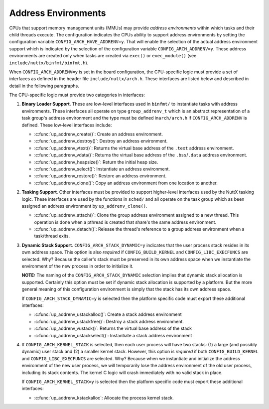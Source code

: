 ====================
Address Environments
====================

CPUs that support memory management units (MMUs) may provide
*address environments* within which tasks and their child threads
execute. The configuration indicates the CPUs ability to support
address environments by setting the configuration variable
``CONFIG_ARCH_HAVE_ADDRENV=y``. That will enable the selection of
the actual address environment support which is indicated by the
selection of the configuration variable ``CONFIG_ARCH_ADDRENV=y``.
These address environments are created only when tasks are created
via ``exec()`` or ``exec_module()`` (see
``include/nuttx/binfmt/binfmt.h``).

When ``CONFIG_ARCH_ADDRENV=y`` is set in the board configuration,
the CPU-specific logic must provide a set of interfaces as defined
in the header file ``include/nuttx/arch.h``. These interfaces are
listed below and described in detail in the following paragraphs.

The CPU-specific logic must provide two categories in interfaces:

#. **Binary Loader Support**. These are low-level interfaces used
   in ``binfmt/`` to instantiate tasks with address environments.
   These interfaces all operate on type ``group_addrenv_t`` which
   is an abstract representation of a task group's address
   environment and the type must be defined in\ ``arch/arch.h`` if
   ``CONFIG_ARCH_ADDRENV`` is defined. These low-level interfaces
   include:

   - :c:func:`up_addrenv_create()`: Create an address environment.
   - :c:func:`up_addrenv_destroy()`: Destroy an address environment.
   - :c:func:`up_addrenv_vtext()`: Returns the virtual base address of the ``.text`` address environment.
   - :c:func:`up_addrenv_vdata()`: Returns the virtual base address of the ``.bss``/``.data`` address environment.
   - :c:func:`up_addrenv_heapsize()`: Return the initial heap size.
   - :c:func:`up_addrenv_select()`: Instantiate an address environment.
   - :c:func:`up_addrenv_restore()`: Restore an address environment.
   - :c:func:`up_addrenv_clone()`: Copy an address environment from one location to another.

#. **Tasking Support**. Other interfaces must be provided to
   support higher-level interfaces used by the NuttX tasking
   logic. These interfaces are used by the functions in ``sched/``
   and all operate on the task group which as been assigned an
   address environment by ``up_addrenv_clone()``.

   - :c:func:`up_addrenv_attach()`: Clone the group address environment assigned to a new
     thread. This operation is done when a pthread is created
     that share's the same address environment.
   - :c:func:`up_addrenv_detach()`: Release the thread's reference to a group address
     environment when a task/thread exits.

#. **Dynamic Stack Support**. ``CONFIG_ARCH_STACK_DYNAMIC=y``
   indicates that the user process stack resides in its own
   address space. This option is also *required* if
   ``CONFIG_BUILD_KERNEL`` and ``CONFIG_LIBC_EXECFUNCS`` are
   selected. Why? Because the caller's stack must be preserved in
   its own address space when we instantiate the environment of
   the new process in order to initialize it.

   **NOTE:** The naming of the ``CONFIG_ARCH_STACK_DYNAMIC``
   selection implies that dynamic stack allocation is supported.
   Certainly this option must be set if dynamic stack allocation
   is supported by a platform. But the more general meaning of
   this configuration environment is simply that the stack has its
   own address space.

   If ``CONFIG_ARCH_STACK_DYNAMIC=y`` is selected then the
   platform specific code must export these additional interfaces:

   - :c:func:`up_addrenv_ustackalloc()`: Create a stack address environment
   - :c:func:`up_addrenv_ustackfree()`: Destroy a stack address environment.
   - :c:func:`up_addrenv_vustack()`: Returns the virtual base address of the stack
   - :c:func:`up_addrenv_ustackselect()`: Instantiate a stack address environment

#. If ``CONFIG_ARCH_KERNEL_STACK`` is selected, then each user
   process will have two stacks: (1) a large (and possibly
   dynamic) user stack and (2) a smaller kernel stack. However,
   this option is *required* if both ``CONFIG_BUILD_KERNEL`` and
   ``CONFIG_LIBC_EXECFUNCS`` are selected. Why? Because when we
   instantiate and initialize the address environment of the new
   user process, we will temporarily lose the address environment
   of the old user process, including its stack contents. The
   kernel C logic will crash immediately with no valid stack in
   place.

   If ``CONFIG_ARCH_KERNEL_STACK=y`` is selected then the platform
   specific code must export these additional interfaces:

   - :c:func:`up_addrenv_kstackalloc`: Allocate the process kernel stack.

.. c:function:: int up_addrenv_create(size_t textsize, size_t datasize, \
  size_t heapsize, FAR group_addrenv_t *addrenv);

  This function is called when a new task is created in order to
  instantiate an address environment for the new task group.
  up_addrenv_create() is essentially the allocator of the physical memory for the new task.

  :param textsize: The size (in bytes) of the ``.text`` address
    environment needed by the task. This region may be read/execute
    only.
  :param datasize: The size (in bytes) of the ``.bss/.data`` address
    environment needed by the task. This region may be read/write
    only.
  :param heapsize: The initial size (in bytes) of the heap address
    environment needed by the task. This region may be read/write
    only.
  :param addrenv: The location to return the representation of the
    task address environment.

  :return: Zero (OK) on success; a negated errno value on failure.

.. c:function:: int up_addrenv_destroy(group_addrenv_t *addrenv)

  This function is called when a final thread leaves the task
  group and the task group is destroyed. This function then destroys
  the defunct address environment, releasing the underlying physical
  memory allocated by up_addrenv_create().

  :param addrenv: The representation of the task address environment
    previously returned by ``up_addrenv_create()``.

  :return: Zero (OK) on success; a negated errno value on failure.

.. c:function:: int up_addrenv_vtext(FAR group_addrenv_t addrenv, FAR void **vtext)

  Return the virtual .text address associated with the newly create
  address environment. This function is used by the binary loaders
  in order get an address that can be used to initialize the new task.

  :param addrenv: The representation of the task address environment
     previously returned by ``up_addrenv_create()``.
  :param vtext: The location to return the virtual address.

  :return: Zero (OK) on success; a negated errno value on failure.

.. c:function:: int up_addrenv_vdata(FAR group_addrenv_t *addrenv, size_t textsize, FAR void **vdata)

  Return the virtual .text address associated with the newly create
  address environment. This function is used by the binary loaders
  in order get an address that can be used to initialize the new task.

  :param addrenv: The representation of the task address environment
    previously returned by ``up_addrenv_create()``.
  :param textsize: For some implementations, the text and data will
    be saved in the same memory region (read/write/execute) and, in
    this case, the virtual address of the data just lies at this
    offset into the common region.
  :param vdata: The location to return the virtual address.

  :return: Zero (OK) on success; a negated errno value on failure.

.. c:function:: ssize_t up_addrenv_heapsize(FAR const group_addrenv_t *addrenv)

  Return the initial heap allocation size. That is the amount of
  memory allocated by up_addrenv_create() when the heap memory
  region was first created. This may or may not differ from the
  heapsize parameter that was passed to up_addrenv_create().

  :param addrenv: The representation of the task address environment
    previously returned by ``up_addrenv_create()``.

  :return: The initial heap size allocated is returned on success;
    a negated errno value on failure.

.. c:function:: int up_addrenv_select(group_addrenv_t *addrenv, save_addrenv_t *oldenv)

  After an address environment has been established for a task
  (via up_addrenv_create()), this function may be called to instantiate
  that address environment in the virtual address space. This might be
  necessary, for example, to load the code for the task from a file or
  to access address environment private data.

  :param addrenv: The representation of the task address environment
    previously returned by ``up_addrenv_create()``.
  :param oldenv: The address environment that was in place before
    ``up_addrenv_select()`` was called. This may be used with
    ``up_addrenv_restore()`` to restore the original address
    environment that was in place before ``up_addrenv_select()``
    was called. Note that this may be a task agnostic,
    platform-specific representation that may or may not be
    different from ``group_addrenv_t``.

  :return: Zero (OK) on success; a negated errno value on failure.

.. c:function:: int up_addrenv_restore(save_addrenv_t oldenv)

  After an address environment has been temporarily instantiated
  by up_addrenv_select, this function may be called to restore
  the original address environment.

  :param oldenv: The platform-specific representation of the address
    environment previously returned by ``up_addrenv_select()``.

  :return: Zero (OK) on success; a negated errno value on failure.

.. c:function:: int up_addrenv_clone(FAR const task_group_s *src, FAR struct task_group_s *dest)

  Duplicate an address environment. This does not copy the underlying
  memory, only the representation that can be used to instantiate
  that memory as an address environment.

  :param src: The address environment to be copied.
  :param dest: The location to receive the copied address
    environment.

  :return: Zero (OK) on success; a negated errno value on failure.

.. c:function:: int up_addrenv_attach(FAR struct task_group_s *group, FAR struct tcb_s *tcb)

  This function is called from the core scheduler logic when a
  thread is created that needs to share the address environment
  of its task group. In this case, the group's address environment
  may need to be "cloned" for the child thread.

  NOTE: In most platforms, nothing will need to be done in this case.
  Simply being a member of the group that has the address environment
  may be sufficient.

  :param group: The task group to which the new thread belongs.
  :param ctcb: The TCB of the thread needing the address
    environment.

  :return: Zero (OK) on success; a negated errno value on failure.

.. c:function:: int up_addrenv_detach(FAR struct task_group_s *group, FAR struct task_group_s *tcb)

  This function is called when a task or thread exits in order
  to release its reference to an address environment. The address
  environment, however, should persist until up_addrenv_destroy()
  is called when the task group is itself destroyed. Any resources
  unique to this thread may be destroyed now.

  :param group: The group to which the thread belonged.
  :param tcb: The TCB of the task or thread whose the address
    environment will be released.

  :return: Zero (OK) on success; a negated errno value on failure.

.. c:function:: int up_addrenv_ustackalloc(FAR struct tcb_s *tcb, size_t stacksize)

  This function is called when a new thread is created in order
  to instantiate an address environment for the new thread's stack.
  up_addrenv_ustackalloc() is essentially the allocator of the
  physical memory for the new task's stack.

  :param tcb: The TCB of the thread that requires the stack address
    environment.
  :param stacksize: The size (in bytes) of the initial stack address
    environment needed by the task. This region may be read/write
    only.

  :return: Zero (OK) on success; a negated errno value on failure.

.. c:function:: int up_addrenv_ustackfree(FAR struct tcb_s *tcb)

  This function is called when any thread exits. This function then
  destroys the defunct address environment for the thread's stack,
  releasing the underlying physical memory.

  :param tcb: The TCB of the thread that no longer requires the
    stack address environment.

  :return: Zero (OK) on success; a negated errno value on failure

.. c:function:: int up_addrenv_vustack(FAR const struct tcb_s *tcb, FAR void **vstack)

  Return the virtual address associated with the newly create stack address environment.

  :param tcb: The TCB of the thread with the stack address environment of interest.
  :param vstack: The location to return the stack virtual base address.

  :return: Zero (OK) on success; a negated errno value on failure.

.. c:function:: int up_addrenv_ustackselect(FAR const struct tcb_s *tcb)

  After an address environment has been established for a task's
  stack (via up_addrenv_ustackalloc(). This function may be called to
  instantiate that address environment in the virtual address space.
  This is a necessary step before each context switch to the newly
  created thread (including the initial thread startup).

  :param tcb: The TCB of the thread with the stack address
    environment to be instantiated.

  :return: Zero (OK) on success; a negated errno value on failure.

.. c:function:: int up_addrenv_kstackalloc(FAR struct tcb_s *tcb)

  This function is called when a new thread is created to allocate the
  new thread's kernel stack. This function may be called for certain
  terminating threads which have no kernel stack. It must be
  tolerant of that case.

  :param tcb: The TCB of the thread that requires the kernel stack.

  :return: Zero (OK) on success; a negated errno value on failure.

.. c:function:: int up_addrenv_kstackfree(FAR struct tcb_s *tcb);

  This function is called when any thread exits. This function frees the kernel stack.

  :param tcb: The TCB of the thread that no longer requires the
    kernel stack.

  :return: Zero (OK) on success; a negated errno value on failure.
